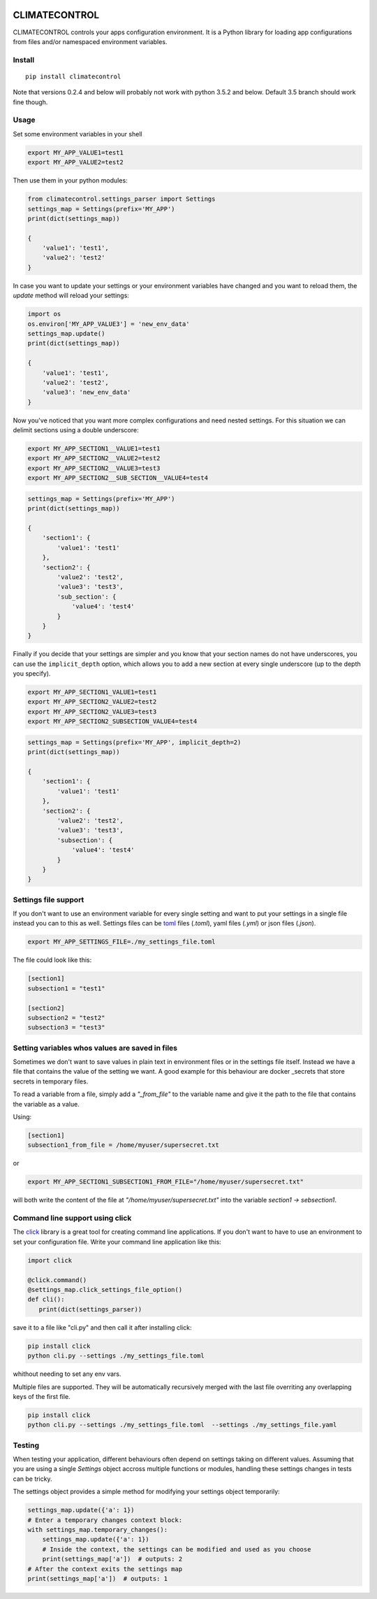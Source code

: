 |Build Status| |Coverage Status| |PyPi Status|


CLIMATECONTROL
==============

CLIMATECONTROL controls your apps configuration environment. It is a Python
library for loading app configurations from files and/or namespaced environment
variables.


Install
-------

::

    pip install climatecontrol


Note that versions 0.2.4 and below will probably not work with python 3.5.2 and
below. Default 3.5 branch should work fine though.


Usage
-----

Set some environment variables in your shell

.. code:: sh

   export MY_APP_VALUE1=test1
   export MY_APP_VALUE2=test2

Then use them in your python modules:

.. code:: python

   from climatecontrol.settings_parser import Settings
   settings_map = Settings(prefix='MY_APP')
   print(dict(settings_map))

   {
       'value1': 'test1',
       'value2': 'test2'
   }

In case you want to update your settings or your environment variables have
changed and you want to reload them, the `update` method will reload your
settings:

.. code:: python

   import os
   os.environ['MY_APP_VALUE3'] = 'new_env_data'
   settings_map.update()
   print(dict(settings_map))

   {
       'value1': 'test1',
       'value2': 'test2',
       'value3': 'new_env_data'
   }


Now you've noticed that you want more complex configurations and need nested
settings. For this situation we can delimit sections using a double underscore:

.. code:: sh

   export MY_APP_SECTION1__VALUE1=test1
   export MY_APP_SECTION2__VALUE2=test2
   export MY_APP_SECTION2__VALUE3=test3
   export MY_APP_SECTION2__SUB_SECTION__VALUE4=test4

.. code:: python

   settings_map = Settings(prefix='MY_APP')
   print(dict(settings_map))

   {
       'section1': {
           'value1': 'test1'
       },
       'section2': {
           'value2': 'test2',
           'value3': 'test3',
           'sub_section': {
               'value4': 'test4'
           }
       }
   }


Finally if you decide that your settings are simpler and you know that your
section names do not have underscores, you can use the ``implicit_depth``
option, which allows you to add a new section at every single underscore (up to
the depth you specify).

.. code:: sh

   export MY_APP_SECTION1_VALUE1=test1
   export MY_APP_SECTION2_VALUE2=test2
   export MY_APP_SECTION2_VALUE3=test3
   export MY_APP_SECTION2_SUBSECTION_VALUE4=test4

.. code:: python

   settings_map = Settings(prefix='MY_APP', implicit_depth=2)
   print(dict(settings_map))

   {
       'section1': {
           'value1': 'test1'
       },
       'section2': {
           'value2': 'test2',
           'value3': 'test3',
           'subsection': {
               'value4': 'test4'
           }
       }
   }


Settings file support
---------------------

If you don't want to use an environment variable for every single setting and
want to put your settings in a single file instead you can to this as well.
Settings files can be toml_ files (`.toml`), yaml files (`.yml`) or json files (`.json`).

.. code:: sh

   export MY_APP_SETTINGS_FILE=./my_settings_file.toml


The file could look like this:

.. code::

   [section1]
   subsection1 = "test1"

   [section2]
   subsection2 = "test2"
   subsection3 = "test3"


Setting variables whos values are saved in files
------------------------------------------------

Sometimes we don't want to save values in plain text in environment files or in
the settings file itself. Instead we have a file that contains the value of the
setting we want. A good example for this behaviour are docker _secrets that
store secrets in temporary files.

To read a variable from a file, simply add a `"_from_file"` to the variable
name and give it the path to the file that contains the variable as a value.

Using:

.. code::

   [section1]
   subsection1_from_file = /home/myuser/supersecret.txt

or

.. code:: sh

   export MY_APP_SECTION1_SUBSECTION1_FROM_FILE="/home/myuser/supersecret.txt"

will both write the content of the file at `"/home/myuser/supersecret.txt"`
into the variable `section1 -> sebsection1`.


Command line support using click
--------------------------------

The click_ library is a great tool for creating command line applications. If
you don't want to have to use an environment to set your configuration file.
Write your command line application like this:

.. code:: python

   import click

   @click.command()
   @settings_map.click_settings_file_option()
   def cli():
      print(dict(settings_parser))

save it to a file like "cli.py" and then call it after installing click:

.. code:: sh

   pip install click
   python cli.py --settings ./my_settings_file.toml

whithout needing to set any env vars.

Multiple files are supported. They will be automatically recursively merged
with the last file overriting any overlapping keys of the first file.

.. code:: sh

   pip install click
   python cli.py --settings ./my_settings_file.toml  --settings ./my_settings_file.yaml


Testing
-------

When testing your application, different behaviours often depend on settings
taking on different values. Assuming that you are using a single `Settings`
object accross multiple functions or modules, handling these settings changes
in tests can be tricky.

The settings object provides a simple method for modifying your settings object
temporarily:

.. code:: python

   settings_map.update({'a': 1})
   # Enter a temporary changes context block:
   with settings_map.temporary_changes():
       settings_map.update({'a': 1})
       # Inside the context, the settings can be modified and used as you choose
       print(settings_map['a'])  # outputs: 2
   # After the context exits the settings map
   print(settings_map['a'])  # outputs: 1


.. |Build Status| image:: https://travis-ci.org/daviskirk/climatecontrol.svg?branch=master
   :target: https://travis-ci.org/daviskirk/climatecontrol
.. |Coverage Status| image:: https://coveralls.io/repos/github/daviskirk/climatecontrol/badge.svg?branch=master
   :target: https://coveralls.io/github/daviskirk/climatecontrol?branch=master
.. |PyPi Status| image:: https://badge.fury.io/py/climatecontrol.svg
   :target: https://badge.fury.io/py/climatecontrol
.. _click: http://click.pocoo.org/
.. _toml: https://github.com/toml-lang/toml
.. _secrets: https://docs.docker.com/engine/swarm/secrets
